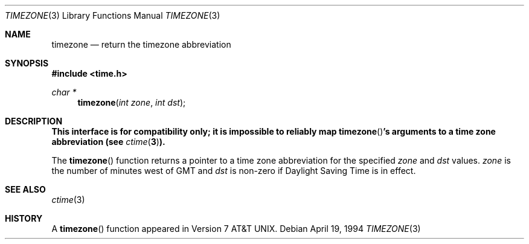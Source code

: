 .\"	$OpenBSD: timezone.3,v 1.7 1999/05/29 22:38:35 aaron Exp $
.\"
.\" Copyright (c) 1991, 1993
.\"	The Regents of the University of California.  All rights reserved.
.\"
.\" Redistribution and use in source and binary forms, with or without
.\" modification, are permitted provided that the following conditions
.\" are met:
.\" 1. Redistributions of source code must retain the above copyright
.\"    notice, this list of conditions and the following disclaimer.
.\" 2. Redistributions in binary form must reproduce the above copyright
.\"    notice, this list of conditions and the following disclaimer in the
.\"    documentation and/or other materials provided with the distribution.
.\" 3. All advertising materials mentioning features or use of this software
.\"    must display the following acknowledgement:
.\"	This product includes software developed by the University of
.\"	California, Berkeley and its contributors.
.\" 4. Neither the name of the University nor the names of its contributors
.\"    may be used to endorse or promote products derived from this software
.\"    without specific prior written permission.
.\"
.\" THIS SOFTWARE IS PROVIDED BY THE REGENTS AND CONTRIBUTORS ``AS IS'' AND
.\" ANY EXPRESS OR IMPLIED WARRANTIES, INCLUDING, BUT NOT LIMITED TO, THE
.\" IMPLIED WARRANTIES OF MERCHANTABILITY AND FITNESS FOR A PARTICULAR PURPOSE
.\" ARE DISCLAIMED.  IN NO EVENT SHALL THE REGENTS OR CONTRIBUTORS BE LIABLE
.\" FOR ANY DIRECT, INDIRECT, INCIDENTAL, SPECIAL, EXEMPLARY, OR CONSEQUENTIAL
.\" DAMAGES (INCLUDING, BUT NOT LIMITED TO, PROCUREMENT OF SUBSTITUTE GOODS
.\" OR SERVICES; LOSS OF USE, DATA, OR PROFITS; OR BUSINESS INTERRUPTION)
.\" HOWEVER CAUSED AND ON ANY THEORY OF LIABILITY, WHETHER IN CONTRACT, STRICT
.\" LIABILITY, OR TORT (INCLUDING NEGLIGENCE OR OTHERWISE) ARISING IN ANY WAY
.\" OUT OF THE USE OF THIS SOFTWARE, EVEN IF ADVISED OF THE POSSIBILITY OF
.\" SUCH DAMAGE.
.\"
.Dd April 19, 1994
.Dt TIMEZONE 3
.Os
.Sh NAME
.Nm timezone
.Nd return the timezone abbreviation
.Sh SYNOPSIS
.Fd #include <time.h>
.Ft char *
.Fn timezone "int zone" "int dst"
.Sh DESCRIPTION
.Bf -symbolic
This interface is for compatibility only; it is impossible to reliably
map
.Fn timezone Ns 's
arguments to a time zone abbreviation (see
.Xr ctime 3 ) .
.Ef
.Pp
The
.Fn timezone
function returns a pointer to a time zone abbreviation for the specified
.Fa zone
and
.Fa dst
values.
.Fa zone
is the number of minutes west of
.Tn GMT
and
.Fa dst
is non-zero if Daylight Saving Time is in effect.
.Sh SEE ALSO
.Xr ctime 3
.Sh HISTORY
A
.Fn timezone
function appeared in
.At v7 .
